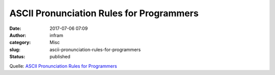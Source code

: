 ASCII Pronunciation Rules for Programmers
#########################################
:date: 2017-07-06 07:09
:author: infram
:category: Misc
:slug: ascii-pronunciation-rules-for-programmers
:status: published

Quelle: `ASCII Pronunciation Rules for
Programmers <https://blog.codinghorror.com/ascii-pronunciation-rules-for-programmers/>`__
